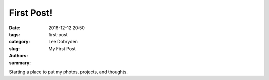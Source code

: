 First Post!
##############

:date: 2016-12-12 20:50
:tags:
:category:
:slug: first-post
:authors: Lee Dobryden
:summary: My First Post

Starting a place to put my photos, projects, and thoughts.
